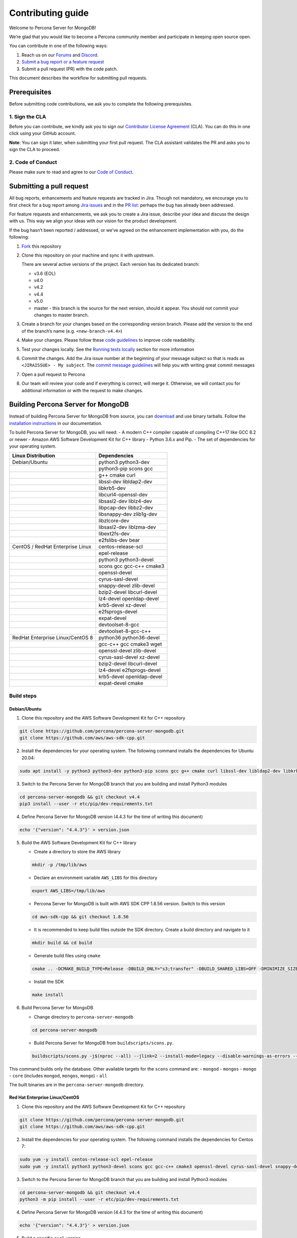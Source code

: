 Contributing guide
==================

Welcome to Percona Server for MongoDB!

We’re glad that you would like to become a Percona community member and
participate in keeping open source open.

You can contribute in one of the following ways:

1. Reach us on our `Forums <https://forums.percona.com>`__ and
   `Discord <%5Bhttps://discord.gg/mQEyGPkNbR%5D(https://discord.gg/mQEyGPkNbR)>`_.
2. `Submit a bug report or a feature
   request <https://github.com/percona/percona-server-mongodb/blob/master/README>`_
3. Submit a pull request (PR) with the code patch.

This document describes the workflow for submitting pull requests.

Prerequisites
-------------

Before submitting code contributions, we ask you to complete the
following prerequisites.

1. Sign the CLA
~~~~~~~~~~~~~~~

Before you can contribute, we kindly ask you to sign our `Contributor
License
Agreement <https://cla-assistant.percona.com/percona-server-mongodb%3E>`_
(CLA). You can do this in one click using your GitHub account.

**Note**: You can sign it later, when submitting your first pull
request. The CLA assistant validates the PR and asks you to sign the CLA
to proceed.

2. Code of Conduct
~~~~~~~~~~~~~~~~~~

Please make sure to read and agree to our `Code of
Conduct <https://github.com/percona/community/blob/main/content/contribute/coc.md>`_.

Submitting a pull request
-------------------------

All bug reports, enhancements and feature requests are tracked in Jira.
Though not mandatory, we encourage you to first check for a bug report
among `Jira issues <https://jira.percona.com/projects/PSMDB/issues>`_
and in the `PR
list <https://github.com/percona/percona-server-mongodb/pulls>`_:
perhaps the bug has already been addressed.

For feature requests and enhancements, we ask you to create a Jira
issue, describe your idea and discuss the design with us. This way we
align your ideas with our vision for the product development.

If the bug hasn’t been reported / addressed, or we’ve agreed on the
enhancement implementation with you, do the following:

1. `Fork <https://docs.github.com/en/github/getting-started-with-github/fork-a-repo>`_ this repository

2. Clone this repository on your machine and sync it with upstream.

   There are several active versions of the project. Each version has
   its dedicated branch:

   -  v3.6 (EOL)
   -  v4.0
   -  v4.2
   -  v4.4
   -  v5.0
   -  master - this branch is the source for the next version, should it
      appear. You should not commit your changes to master branch.

3. Create a branch for your changes based on the corresponding version
   branch. Please add the version to the end of the branch’s name
   (e.g. ``<new-branch-v4.4>``)

4. Make your changes. Please follow these `code
   guidelines <https://github.com/mongodb/mongo/wiki/Server-Code-Style>`_
   to improve code readability.

5. Test your changes locally. See the `Running tests
   locally <#running-tests-locally>`_ section for more information

6. Commit the changes. Add the Jira issue number at the beginning of
   your message subject so that is reads as
   ``<JIRAISSUE> - My subject``. The `commit message
   guidelines <https://gist.github.com/robertpainsi/b632364184e70900af4ab688decf6f53>`_
   will help you with writing great commit messages

7. Open a pull request to Percona

8. Our team will review your code and if everything is correct, will
   merge it. Otherwise, we will contact you for additional information
   or with the request to make changes.

Building Percona Server for MongoDB
-----------------------------------

Instead of building Percona Server for MongoDB from source, you can
`download <https://www.percona.com/downloads/percona-server-mongodb-4.4/>`_
and use binary tarballs. Follow the `installation
instructions <https://www.percona.com/doc/percona-server-for-mongodb/4.4/install/tarball.html>`_ in our documentation.

To build Percona Server for MongoDB, you will need: - A modern C++
compiler capable of compiling C++17 like GCC 8.2 or newer - Amazon AWS
Software Development Kit for C++ library - Python 3.6.x and Pip. - The
set of dependencies for your operating system.

================================ =========================
Linux Distribution               Dependencies
================================ =========================
Debian/Ubuntu                    python3 python3-dev
\                                python3-pip scons gcc
\                                g++ cmake curl
\                                libssl-dev libldap2-dev
\                                libkrb5-dev
\                                libcurl4-openssl-dev
\                                libsasl2-dev liblz4-dev
\                                libpcap-dev libbz2-dev
\                                libsnappy-dev zlib1g-dev
\                                libzlcore-dev
\                                libsasl2-dev liblzma-dev
\                                libext2fs-dev
\                                e2fslibs-dev bear
CentOS / RedHat Enterprise Linux centos-release-scl
\                                epel-release
\                                python3 python3-devel
\                                scons gcc gcc-c++ cmake3
\                                openssl-devel
\                                cyrus-sasl-devel
\                                snappy-devel zlib-devel
\                                bzip2-devel libcurl-devel
\                                lz4-devel openldap-devel
\                                krb5-devel xz-devel
\                                e2fsprogs-devel
\                                expat-devel
\                                devtoolset-8-gcc
\                                devtoolset-8-gcc-c++
RedHat Enterprise Linux/CentOS 8 python36 python36-devel
\                                gcc-c++ gcc cmake3 wget
\                                openssl-devel zlib-devel
\                                cyrus-sasl-devel xz-devel
\                                bzip2-devel libcurl-devel
\                                lz4-devel e2fsprogs-devel
\                                krb5-devel openldap-devel
\                                expat-devel cmake
================================ =========================

Build steps
~~~~~~~~~~~

Debian/Ubuntu
^^^^^^^^^^^^^

1. Clone this repository and the AWS Software Development Kit for C++
   repository

.. code:: sh

   git clone https://github.com/percona/percona-server-mongodb.git
   git clone https://github.com/aws/aws-sdk-cpp.git

2. Install the dependencies for your operating system. The following
   command installs the dependencies for Ubuntu 20.04:

.. code:: sh

   sudo apt install -y python3 python3-dev python3-pip scons gcc g++ cmake curl libssl-dev libldap2-dev libkrb5-dev libcurl4-openssl-dev libsasl2-dev liblz4-dev libpcap-dev libbz2-dev libsnappy-dev zlib1g-dev libzlcore-dev libsasl2-dev liblzma-dev libext2fs-dev e2fslibs-dev bear

3. Switch to the Percona Server for MongoDB branch that you are building
   and install Python3 modules

.. code:: sh

   cd percona-server-mongodb && git checkout v4.4
   pip3 install --user -r etc/pip/dev-requirements.txt

4. Define Percona Server for MongoDB version (4.4.3 for the time of
   writing this document)

.. code:: sh

   echo '{"version": "4.4.3"}' > version.json

5. Build the AWS Software Development Kit for C++ library

   -  Create a directory to store the AWS library

   .. code:: sh

      mkdir -p /tmp/lib/aws

   -  Declare an environment variable ``AWS_LIBS`` for this directory

   .. code:: sh

      export AWS_LIBS=/tmp/lib/aws

   -  Percona Server for MongoDB is built with AWS SDK CPP 1.8.56
      version. Switch to this version

   .. code:: sh

      cd aws-sdk-cpp && git checkout 1.8.56

   -  It is recommended to keep build files outside the SDK directory.
      Create a build directory and navigate to it

   .. code:: sh

      mkdir build && cd build

   -  Generate build files using ``cmake``

   .. code:: sh

      cmake .. -DCMAKE_BUILD_TYPE=Release -DBUILD_ONLY="s3;transfer" -DBUILD_SHARED_LIBS=OFF -DMINIMIZE_SIZE=ON -DCMAKE_INSTALL_PREFIX="${AWS_LIBS}"

   -  Install the SDK

   .. code:: sh

      make install

6. Build Percona Server for MongoDB

   -  Change directory to ``percona-server-mongodb``

   .. code:: sh

      cd percona-server-mongodb

   -  Build Percona Server for MongoDB from ``buildscripts/scons.py``.

   .. code:: sh

      buildscripts/scons.py -j$(nproc --all) --jlink=2 --install-mode=legacy --disable-warnings-as-errors --ssl --opt=on --use-sasl-client --wiredtiger --audit --inmemory --hotbackup CPPPATH="${AWS_LIBS}/include" LIBPATH="${AWS_LIBS}/lib" mongod

This command builds only the database. Other available targets for the
``scons`` command are: - ``mongod`` - ``mongos`` - ``mongo`` - ``core``
(includes ``mongod``, ``mongos``, ``mongo``) - ``all``

The built binaries are in the ``percona-server-mongodb`` directory.

Red Hat Enterprise Linux/CentOS
^^^^^^^^^^^^^^^^^^^^^^^^^^^^^^^

1. Clone this repository and the AWS Software Development Kit for C++
   repository

.. code:: sh

   git clone https://github.com/percona/percona-server-mongodb.git
   git clone https://github.com/aws/aws-sdk-cpp.git

2. Install the dependencies for your operating system. The following
   command installs the dependencies for Centos 7:

.. code:: sh

   sudo yum -y install centos-release-scl epel-release 
   sudo yum -y install python3 python3-devel scons gcc gcc-c++ cmake3 openssl-devel cyrus-sasl-devel snappy-devel zlib-devel bzip2-devel libcurl-devel lz4-devel openldap-devel krb5-devel xz-devel e2fsprogs-devel expat-devel devtoolset-8-gcc devtoolset-8-gcc-c++

3. Switch to the Percona Server for MongoDB branch that you are building
   and install Python3 modules

.. code:: sh

   cd percona-server-mongodb && git checkout v4.4
   python3 -m pip install --user -r etc/pip/dev-requirements.txt

4. Define Percona Server for MongoDB version (4.4.3 for the time of
   writing this document)

.. code:: sh

   echo '{"version": "4.4.3"}' > version.json

5. Build a specific ``curl`` version

   -  Fetch the package archive

   .. code:: sh

      wget https://curl.se/download/curl-7.66.0.tar.gz

   -  Unzip the package

   .. code:: sh

      tar -xvzf curl-7.66.0.tar.gz && cd curl-7.66.0

   -  Configure and build the package

   .. code:: sh

      ./configure
      sudo make install

6. Build the AWS Software Development Kit for C++ library

   -  Create a directory to store the AWS library

   .. code:: sh

      mkdir -p /tmp/lib/aws

   -  Declare an environment variable ``AWS_LIBS`` for this directory

   .. code:: sh

      export AWS_LIBS=/tmp/lib/aws

   -  Percona Server for MongoDB is built with AWS SDK CPP 1.8.56
      version. Switch to this version

   .. code:: sh

      cd aws-sdk-cpp && git checkout 1.8.56

   -  It is recommended to keep build files outside of the SDK
      directory. Create a build directory and navigate to it

   .. code:: sh

      mkdir build && cd build

   -  Generate build files using ``cmake``

      On RedHat Enterprise Linux CentOS 7:

      .. code:: sh

         cmake3 .. -DCMAKE_C_COMPILER=/opt/rh/devtoolset-8/root/usr/bin/gcc  -DCMAKE_CXX_COMPILER=/opt/rh/devtoolset-8/root/usr/bin/g++ -DCMAKE_BUILD_TYPE=Release -DBUILD_ONLY="s3;transfer" -DBUILD_SHARED_LIBS=OFF -DMINIMIZE_SIZE=ON -DCMAKE_INSTALL_PREFIX="${AWS_LIBS}"

      On RedHat Enterprise Linux CentOS 8:

      .. code:: sh

         cmake .. -DCMAKE_BUILD_TYPE=Release -DBUILD_ONLY="s3;transfer" -DBUILD_SHARED_LIBS=OFF -DMINIMIZE_SIZE=ON -DCMAKE_INSTALL_PREFIX="${AWS_LIBS}"

   -  Install the SDK

   .. code:: sh

      make install

7. Build Percona Server for MongoDB

   -  Change directory to ``percona-server-mongodb``

   .. code:: sh

      cd percona-server-mongodb

   -  Build Percona Server for MongoDB from ``buildscripts/scons.py``.
      On RedHat Enterprise Linux / CentOS 7:

   .. code:: sh

      python3 buildscripts/scons.py CC=/opt/rh/devtoolset-8/root/usr/bin/gcc CXX=/opt/rh/devtoolset-8/root/usr/bin/g++ -j$(nproc --all) --jlink=2 --install-mode=legacy --disable-warnings-as-errors --ssl --opt=on --use-sasl-client --wiredtiger --audit --inmemory --hotbackup CPPPATH="${AWS_LIBS}/include" LIBPATH="${AWS_LIBS}/lib" mongod

   On RedHat Enterprise Linux / CentOS 8:

   .. code:: sh

      buildscripts/scons.py -j$(nproc --all) --jlink=2 --install-mode=legacy --disable-warnings-as-errors --ssl --opt=on --use-sasl-client --wiredtiger --audit --inmemory --hotbackup CPPPATH="${AWS_LIBS}/include" LIBPATH="${AWS_LIBS}/lib64" mongod

This command builds only the database. Other available targets for the
``scons`` command are: - ``mongod`` - ``mongos`` - ``mongo`` - ``core``
(includes ``mongod``, ``mongos``, ``mongo``) - ``all``

The built binaries are in the ``percona-server-mongodb`` directory.

Running tests locally
---------------------

When you work, you should periodically run tests to check that your
changes don’t break existing code.

You can run tests on your local machine with whatever operating system
you have. After you submit the pull request, we will check your patch on
multiple operating systems.

Since testing Percona Server for MongoDB doesn’t differ from testing
MongoDB Community Edition, use `these guidelines for running
tests <https://github.com/mongodb/mongo/wiki/Test-The-Mongodb-Server>`_

After your pull request is merged
---------------------------------

Once your pull request is merged, you are an official Percona Community
Contributor. Welcome to the community!
